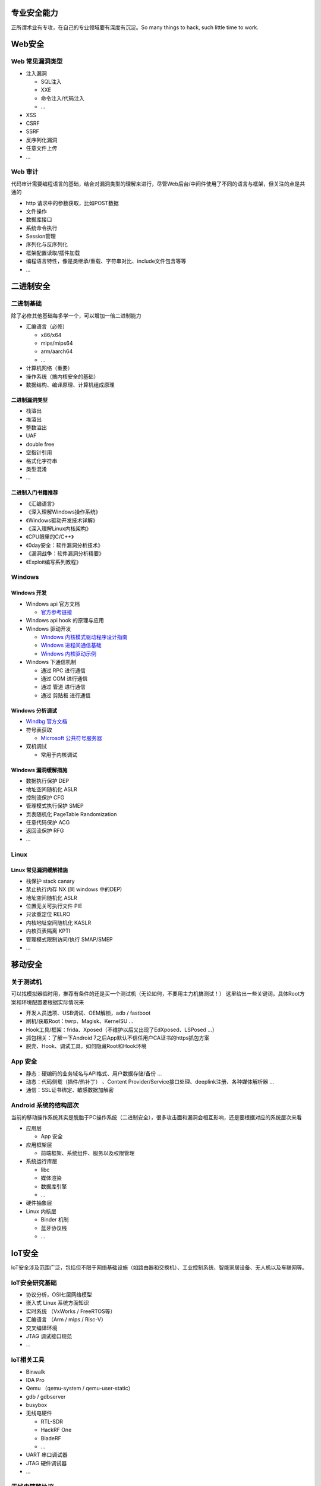 .. _专业安全能力:

专业安全能力
==================

正所谓术业有专攻，在自己的专业领域要有深度有沉淀。So many things to hack, such little time to work.

Web安全
==================

Web 常见漏洞类型
---------------------

* 注入漏洞

  + SQL注入
  + XXE
  + 命令注入/代码注入
  + ...

* XSS
* CSRF
* SSRF
* 反序列化漏洞
* 任意文件上传
* ...

Web 审计
---------------------
代码审计需要编程语言的基础，结合对漏洞类型的理解来进行，尽管Web后台/中间件使用了不同的语言与框架，但关注的点是共通的

* http 请求中的参数获取，比如POST数据
* 文件操作
* 数据库接口
* 系统命令执行
* Session管理
* 序列化与反序列化
* 框架配置读取/插件加载
* 编程语言特性，像是类继承/重载、字符串对比、include文件包含等等
* ...

二进制安全
==================

二进制基础
---------------------
除了必修其他基础每多学一个，可以增加一倍二进制能力

* 汇编语言（必修）

  + x86/x64
  + mips/mips64
  + arm/aarch64
  + ...

* 计算机网络（重要）
* 操作系统（搞内核安全的基础）
* 数据结构、编译原理、计算机组成原理

二进制漏洞类型
""""""""""""""""""

* 栈溢出
* 堆溢出
* 整数溢出
* UAF
* double free
* 空指针引用
* 格式化字符串
* 类型混淆
* ...

二进制入门书籍推荐
""""""""""""""""""

* 《汇编语言》
* 《深入理解Windows操作系统》
* 《Windows驱动开发技术详解》
* 《深入理解Linux内核架构》
* 《CPU眼里的C/C++》
* 《0day安全：软件漏洞分析技术》
* 《漏洞战争：软件漏洞分析精要》
* 《Exploit编写系列教程》

Windows
---------------------

Windows 开发
""""""""""""""""""

* Windows api 官方文档

  + `官方参考链接 <https://docs.microsoft.com/en-us/windows/win32/apiindex/windows-api-list>`_

* Windows api hook 的原理与应用
* Windows 驱动开发

  + `Windows 内核模式驱动程序设计指南 <https://learn.microsoft.com/zh-cn/windows-hardware/drivers/kernel/>`_
  + `Windows 进程间通信基础 <https://learn.microsoft.com/zh-cn/windows/win32/ipc/interprocess-communications#using-rpc-for-ipc>`_
  + `Windows 内核驱动示例 <https://github.com/microsoft/Windows-driver-samples>`_

* Windows 下通信机制

  + 通过 RPC 进行通信
  + 通过 COM 进行通信
  + 通过 管道 进行通信
  + 通过 剪贴板 进行通信

Windows 分析调试
""""""""""""""""""

* `Windbg 官方文档 <https://learn.microsoft.com/zh-cn/windows-hardware/drivers/debugger/getting-started-with-windbg>`_

* 符号表获取

  + `Microsoft 公共符号服务器 <https://learn.microsoft.com/zh-cn/windows-hardware/drivers/debugger/microsoft-public-symbols>`_

* 双机调试

  + 常用于内核调试

Windows 漏洞缓解措施
""""""""""""""""""""""

* 数据执行保护 DEP
* 地址空间随机化 ASLR
* 控制流保护 CFG
* 管理模式执行保护 SMEP
* 页表随机化 PageTable Randomization
* 任意代码保护 ACG
* 返回流保护 RFG
* ...

Linux
--------------------

Linux 常见漏洞缓解措施
"""""""""""""""""""""""""

* 栈保护 stack canary
* 禁止执行内存 NX (同 windows 中的DEP)
* 地址空间随机化 ASLR
* 位置无关可执行文件 PIE
* 只读重定位 RELRO
* 内核地址空间随机化 KASLR
* 内核页表隔离 KPTI
* 管理模式限制访问/执行 SMAP/SMEP
* ...

移动安全
=================

关于测试机
----------------------
可以找模拟器临时用，推荐有条件的还是买一个测试机（无论如何，不要用主力机搞测试！）
这里给出一些关键词，具体Root方案和环境配置要根据实际情况来

* 开发人员选项、USB调试、OEM解锁，adb / fastboot
* 刷机/获取Root：twrp、Magisk、KernelSU ...
* Hook工具/框架：frida、Xposed（不维护以后又出现了EdXposed、LSPosed ...）
* 抓包相关：了解一下Android 7之后App默认不信任用户CA证书的https抓包方案
* 脱壳、Hook、调试工具，如何隐藏Root和Hook环境

App 安全
----------------------

* 静态：硬编码的业务域名与API格式、用户数据存储/备份 ...
* 动态：代码侧载（插件/热补丁） 、Content Provider/Service接口处理、deeplink注册、各种媒体解析器 ...
* 通信：SSL证书绑定、敏感数据加解密

Android 系统的结构层次
------------------------
当前的移动操作系统其实是脱胎于PC操作系统（二进制安全），很多攻击面和漏洞会相互影响，还是要根据对应的系统层次来看

* 应用层

  - App 安全

* 应用框架层

  - 前端框架、系统组件、服务以及权限管理

* 系统运行库层

  - libc
  - 媒体渲染
  - 数据库引擎
  - ...

* 硬件抽象层

* Linux 内核层

  - Binder 机制
  - 蓝牙协议栈
  - ...

IoT安全
================

IoT安全涉及范围广泛，包括但不限于网络基础设施（如路由器和交换机）、工业控制系统、智能家居设备、无人机以及车联网等。

IoT安全研究基础
--------------------

* 协议分析，OSI七层网络模型
* 嵌入式 Linux 系统方面知识
* 实时系统 （VxWorks / FreeRTOS等）
* 汇编语言 （Arm / mips / Risc-V）
* 交叉编译环境
* JTAG 调试接口规范
* ...

IoT相关工具
-------------------

* Binwalk
* IDA Pro
* Qemu （qemu-system / qemu-user-static）
* gdb / gdbserver
* busybox
* 无线电硬件

  - RTL-SDR
  - HackRF One
  - BladeRF
  - ...

* UART 串口调试器
* JTAG 硬件调试器
* ...

无线电链路协议
----------------

* 近距离无线通信

  - NFC
  - RFID
  - 433/915 MHz频段遥控信号

* 局域无线通信

  - Wifi
  - 蓝牙/低功耗蓝牙协议
  - ZigBee
  - Lora
  - ...

* 基站通信

  - GSM
  - 3G
  - 4G/LTE
  - 5G
  - ...

* 卫星通信

  - GPS 定位
  - 卫星电视
  - ...

通讯协议
------------

* 工控协议

  - S7Common
  - Modbus
  - ...

* 无人机相关

  - MAVLink
  - ...

* 车联网相关

  - DSRC
  - LTE-V2X
  - ...

* 云服务通信协议

  - MQTT/MQTTX
  - CoAP
  - ...

硬件安全
------------

* 安全启动与完整性保护
* 硬件调试接口
* flash 加密
* 硬件逆向工程
* 处理器架构漏洞
* 硬件侧信道问题

浏览器安全
===============

当前常见浏览器内核
-----------------------

* Chrome 

  - Chromium/Blink内核
  - v8引擎

* Safari

  - WebKit内核
  - JavaScriptCore

* Firefox

  - Gecko内核
  - SpiderMonkey

* Internet Explorer (已弃用)

  - Trident内核
  - Chakra

浏览器漏洞分类
-----------------------

* 解析器漏洞
* DOM 漏洞
* JS 引擎漏洞 (包括WASM)
* 同源策略绕过(SOP-bypass)/通用跨站脚本 UXSS
* ...

浏览器常见漏洞缓解措施
-----------------------

* 站点隔离
* 系统调用限制 / 基于虚拟化的沙箱
* 堆隔离 Isolated heap
* 延迟释放 Delayed free
* 堆原数据保护 Heap metadata protection
* 跨域隔离环境 COOP/COEP 
* ...

区块链安全
================

用户安全参考
----------------------

* `区块链黑暗森林手册 <https://github.com/slowmist/Blockchain-dark-forest-selfguard-handbook/>`_
* `加密资产安全解决方案 <https://github.com/slowmist/cryptocurrency-security>`_

开发安全参考
----------------------

* `Web3 项目安全实践要求 <https://github.com/slowmist/Web3-Project-Security-Practice-Requirements>`_

安全研究与审计
----------------------

* `慢雾智能合约审计技能树 <https://github.com/slowmist/SlowMist-Learning-Roadmap-for-Becoming-a-Smart-Contract-Auditor>`_
* `基于区块链的加密货币安全审计指南 <https://github.com/slowmist/Cryptocurrency-Security-Audit-Guide/>`_


AI 安全
=============

* 使用 AI 为现有的网络安全项目提供辅助，这一项应该放在本技能表的“工程化能力”章节来谈

* 针对 AI 模型或训练过程的安全问题，可以了解一下“数据污染”、“数据后门”和“对抗性模型”等，由此引发的安全问题通常为以下三类：

  + 模型误判

  + 算力消耗、拒绝服务攻击

  + 训练数据泄露

* 针对 AI 部署和应用构建的安全问题

  通过提示词注入（Prompt Injection）能够让我们绕过应用的系统提示词（System Prompt）的限制，例如

  + 绕过 AI 对话应用的道德限制

  + 修改 AI 翻译应用的输出结果

  + 绕过 AI 驱动的内容审查机制

  添加了更多功能的 AI 应用，提示词注入也能够使我们接触到应用中“传统安全”的那部分，例如

  + 在线信息获取，该功能会从指定 URL 获取信息，或是启动一个爬虫

  + Function Call功能，能够调用预设 API 接口

  + Code Interpreter功能，会创建一个隔离的容器环境，通常是docker

当下 AI 行业正在向着大模型、多模态的方向发展，基于 AI 的应用也在探索着各种新的可能，这将不断带来新的安全性的问题与讨论

作为初学还是有必要从内部了解 AI 大模型的构成与运行机制，推荐读一下《这就是ChatGPT》

持续学习，保持关注 `Seebug Paper AI安全 <https://paper.seebug.org/category/AIsecurity/>`_

>_